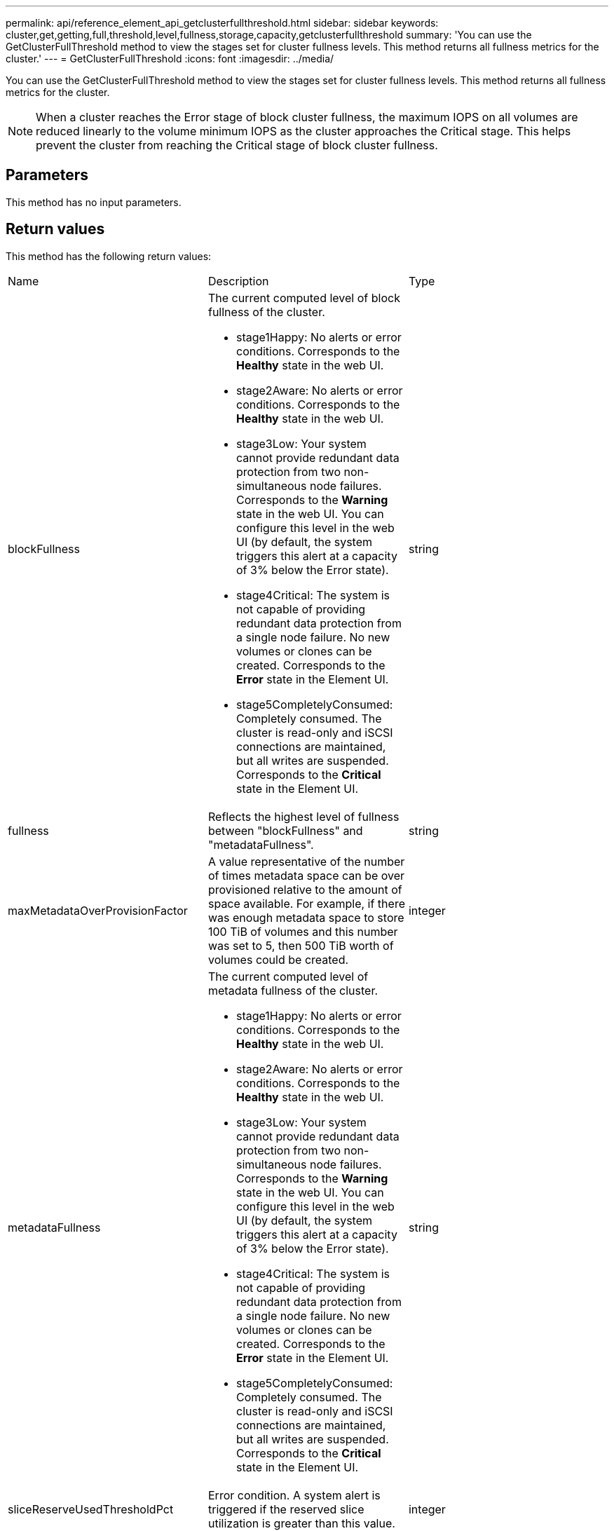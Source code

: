 ---
permalink: api/reference_element_api_getclusterfullthreshold.html
sidebar: sidebar
keywords: cluster,get,getting,full,threshold,level,fullness,storage,capacity,getclusterfullthreshold
summary: 'You can use the GetClusterFullThreshold method to view the stages set for cluster fullness levels. This method returns all fullness metrics for the cluster.'
---
= GetClusterFullThreshold
:icons: font
:imagesdir: ../media/

[.lead]
You can use the GetClusterFullThreshold method to view the stages set for cluster fullness levels. This method returns all fullness metrics for the cluster.

NOTE: When a cluster reaches the Error stage of block cluster fullness, the maximum IOPS on all volumes are reduced linearly to the volume minimum IOPS as the cluster approaches the Critical stage. This helps prevent the cluster from reaching the Critical stage of block cluster fullness.

== Parameters

This method has no input parameters.

== Return values

This method has the following return values:

|===
| Name| Description| Type
a|
blockFullness
a|
The current computed level of block fullness of the cluster.

* stage1Happy: No alerts or error conditions. Corresponds to the *Healthy* state in the web UI.
* stage2Aware: No alerts or error conditions. Corresponds to the *Healthy* state in the web UI.
* stage3Low: Your system cannot provide redundant data protection from two non-simultaneous node failures. Corresponds to the *Warning* state in the web UI. You can configure this level in the web UI (by default, the system triggers this alert at a capacity of 3% below the Error state).
* stage4Critical: The system is not capable of providing redundant data protection from a single node failure. No new volumes or clones can be created. Corresponds to the *Error* state in the Element UI.
* stage5CompletelyConsumed: Completely consumed. The cluster is read-only and iSCSI connections are maintained, but all writes are suspended. Corresponds to the *Critical* state in the Element UI.

a|
string
a|
fullness
a|
Reflects the highest level of fullness between "blockFullness" and "metadataFullness".
a|
string
a|
maxMetadataOverProvisionFactor
a|
A value representative of the number of times metadata space can be over provisioned relative to the amount of space available. For example, if there was enough metadata space to store 100 TiB of volumes and this number was set to 5, then 500 TiB worth of volumes could be created.
a|
integer
a|
metadataFullness
a|
The current computed level of metadata fullness of the cluster.

* stage1Happy: No alerts or error conditions. Corresponds to the *Healthy* state in the web UI.
* stage2Aware: No alerts or error conditions. Corresponds to the *Healthy* state in the web UI.
* stage3Low: Your system cannot provide redundant data protection from two non-simultaneous node failures. Corresponds to the *Warning* state in the web UI. You can configure this level in the web UI (by default, the system triggers this alert at a capacity of 3% below the Error state).
* stage4Critical: The system is not capable of providing redundant data protection from a single node failure. No new volumes or clones can be created. Corresponds to the *Error* state in the Element UI.
* stage5CompletelyConsumed: Completely consumed. The cluster is read-only and iSCSI connections are maintained, but all writes are suspended. Corresponds to the *Critical* state in the Element UI.

a|
string
a|
sliceReserveUsedThresholdPct
a|
Error condition. A system alert is triggered if the reserved slice utilization is greater than this value.
a|
integer
a|
stage2AwareThreshold
a|
Awareness condition. The value that is set for the stage 2 cluster threshold level.
a|
integer
a|
stage2BlockThresholdBytes
a|
The number of bytes being used by the cluster at which a stage 2 condition will exist.
a|
integer
a|
stage2MetadataThresholdBytes
a|
The number of metadata bytes being used by the cluster at which a stage 2 fullness condition will exist.
a|
 
a|
stage3BlockThresholdBytes
a|
The number of storage bytes being used by the cluster at which a stage 3 fullness condition will exist.
a|
integer
a|
stage3BlockThresholdPercent
a|
The percent value set for stage 3. At this percent full, a warning is posted in the Alerts log.
a|
integer
a|
stage3LowThreshold
a|
Error condition. The threshold at which a system alert is created due to low capacity on a cluster.
a|
integer
a|
stage3MetadataThresholdBytes
a|
The number of metadata bytes used by the cluster at which a stage 3 fullness condition will exist.
a|
integer
a|
stage3MetadataThresholdPercent
a|
The percent value set for stage3 of metadata fullness. At this percent full, a warning will be posted in the Alerts log.
a|
integer
a|
stage4BlockThresholdBytes
a|
The number of storage bytes being used by the cluster at which a stage 4 fullness condition will exist.
a|
integer
a|
stage4CriticalThreshold
a|
Error condition. The threshold at which a system alert is created to warn about critically low capacity on a cluster.
a|
integer
a|
stage4MetadataThresholdBytes
a|
The number of metadata bytes used by the cluster at which a stage 4 fullness condition will exist.
a|
integer
a|
stage5BlockThresholdBytes
a|
The number of storage bytes used by the cluster at which a stage 5 fullness condition will exist.
a|
integer
a|
stage5MetadataThresholdBytes
a|
The number of metadata bytes used by the cluster at which a stage 5 fullness condition will exist.
a|
integer
a|
sumTotalClusterBytes
a|
The physical capacity of the cluster, measured in bytes.
a|
integer
a|
sumTotalMetadataClusterBytes
a|
The total amount of space that can be used to store metadata.
a|
integer
a|
sumUsedClusterBytes
a|
The number of storage bytes used on the cluster.
a|
integer
a|
sumUsedMetadataClusterBytes
a|
The amount of space used on volume drives to store metadata.
a|
integer
|===

== Request example

Requests for this method are similar to the following example:

----
{
   "method" : "GetClusterFullThreshold",
   "params" : {},
   "id" : 1
}
----

== Response example

This method returns a response similar to the following example:

----
{
  "id":1,
  "result":{
    "blockFullness":"stage1Happy",
    "fullness":"stage3Low",
    "maxMetadataOverProvisionFactor":5,
    "metadataFullness":"stage3Low",
    "sliceReserveUsedThresholdPct":5,
    "stage2AwareThreshold":3,
    "stage2BlockThresholdBytes":2640607661261,
    "stage3BlockThresholdBytes":8281905846682,
    "stage3BlockThresholdPercent":5,
    "stage3LowThreshold":2,
    "stage4BlockThresholdBytes":8641988709581,
    "stage4CriticalThreshold":1,
    "stage5BlockThresholdBytes":12002762096640,
    "sumTotalClusterBytes":12002762096640,
    "sumTotalMetadataClusterBytes":404849531289,
    "sumUsedClusterBytes":45553617581,
    "sumUsedMetadataClusterBytes":31703113728
  }
}
----

== New since version

9.6

*Related information*

xref:reference_element_api_modifyclusterfullthreshold.adoc[ModifyClusterFullThreshold]
